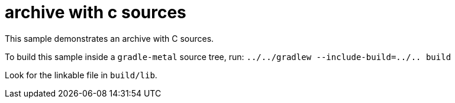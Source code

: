 = archive with c sources

This sample demonstrates an archive with C sources.

To build this sample inside a `gradle-metal` source tree, run: `../../gradlew --include-build=../.. build`

Look for the linkable file in `build/lib`.
